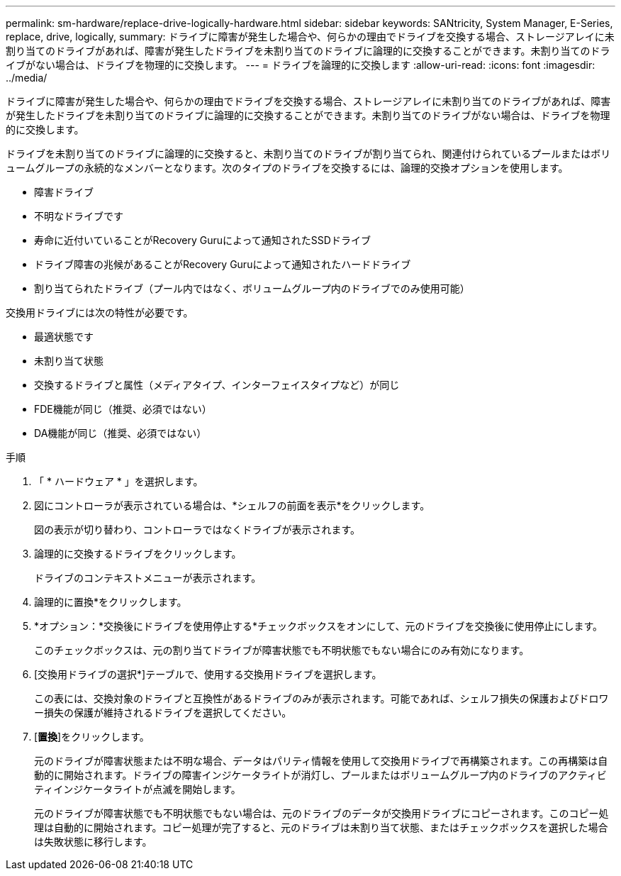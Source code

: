 ---
permalink: sm-hardware/replace-drive-logically-hardware.html 
sidebar: sidebar 
keywords: SANtricity, System Manager, E-Series, replace, drive, logically, 
summary: ドライブに障害が発生した場合や、何らかの理由でドライブを交換する場合、ストレージアレイに未割り当てのドライブがあれば、障害が発生したドライブを未割り当てのドライブに論理的に交換することができます。未割り当てのドライブがない場合は、ドライブを物理的に交換します。 
---
= ドライブを論理的に交換します
:allow-uri-read: 
:icons: font
:imagesdir: ../media/


[role="lead"]
ドライブに障害が発生した場合や、何らかの理由でドライブを交換する場合、ストレージアレイに未割り当てのドライブがあれば、障害が発生したドライブを未割り当てのドライブに論理的に交換することができます。未割り当てのドライブがない場合は、ドライブを物理的に交換します。

ドライブを未割り当てのドライブに論理的に交換すると、未割り当てのドライブが割り当てられ、関連付けられているプールまたはボリュームグループの永続的なメンバーとなります。次のタイプのドライブを交換するには、論理的交換オプションを使用します。

* 障害ドライブ
* 不明なドライブです
* 寿命に近付いていることがRecovery Guruによって通知されたSSDドライブ
* ドライブ障害の兆候があることがRecovery Guruによって通知されたハードドライブ
* 割り当てられたドライブ（プール内ではなく、ボリュームグループ内のドライブでのみ使用可能）


交換用ドライブには次の特性が必要です。

* 最適状態です
* 未割り当て状態
* 交換するドライブと属性（メディアタイプ、インターフェイスタイプなど）が同じ
* FDE機能が同じ（推奨、必須ではない）
* DA機能が同じ（推奨、必須ではない）


.手順
. 「 * ハードウェア * 」を選択します。
. 図にコントローラが表示されている場合は、*シェルフの前面を表示*をクリックします。
+
図の表示が切り替わり、コントローラではなくドライブが表示されます。

. 論理的に交換するドライブをクリックします。
+
ドライブのコンテキストメニューが表示されます。

. 論理的に置換*をクリックします。
. *オプション：*交換後にドライブを使用停止する*チェックボックスをオンにして、元のドライブを交換後に使用停止にします。
+
このチェックボックスは、元の割り当てドライブが障害状態でも不明状態でもない場合にのみ有効になります。

. [交換用ドライブの選択*]テーブルで、使用する交換用ドライブを選択します。
+
この表には、交換対象のドライブと互換性があるドライブのみが表示されます。可能であれば、シェルフ損失の保護およびドロワー損失の保護が維持されるドライブを選択してください。

. [*置換*]をクリックします。
+
元のドライブが障害状態または不明な場合、データはパリティ情報を使用して交換用ドライブで再構築されます。この再構築は自動的に開始されます。ドライブの障害インジケータライトが消灯し、プールまたはボリュームグループ内のドライブのアクティビティインジケータライトが点滅を開始します。

+
元のドライブが障害状態でも不明状態でもない場合は、元のドライブのデータが交換用ドライブにコピーされます。このコピー処理は自動的に開始されます。コピー処理が完了すると、元のドライブは未割り当て状態、またはチェックボックスを選択した場合は失敗状態に移行します。


